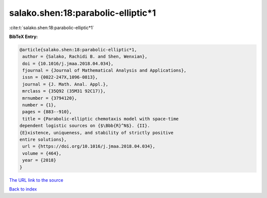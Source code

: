 salako.shen:18:parabolic-elliptic*1
===================================

:cite:t:`salako.shen:18:parabolic-elliptic*1`

**BibTeX Entry:**

.. code-block:: bibtex

   @article{salako.shen:18:parabolic-elliptic*1,
    author = {Salako, Rachidi B. and Shen, Wenxian},
    doi = {10.1016/j.jmaa.2018.04.034},
    fjournal = {Journal of Mathematical Analysis and Applications},
    issn = {0022-247X,1096-0813},
    journal = {J. Math. Anal. Appl.},
    mrclass = {35Q92 (35M31 92C17)},
    mrnumber = {3794120},
    number = {1},
    pages = {883--910},
    title = {Parabolic-elliptic chemotaxis model with space-time
   dependent logistic sources on {$\Bbb{R}^N$}. {II}.
   {E}xistence, uniqueness, and stability of strictly positive
   entire solutions},
    url = {https://doi.org/10.1016/j.jmaa.2018.04.034},
    volume = {464},
    year = {2018}
   }

`The URL link to the source <ttps://doi.org/10.1016/j.jmaa.2018.04.034}>`__


`Back to index <../By-Cite-Keys.html>`__
